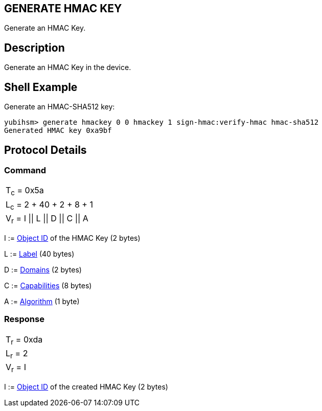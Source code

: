 == GENERATE HMAC KEY

Generate an HMAC Key.

== Description

Generate an HMAC Key in the device.

== Shell Example

Generate an HMAC-SHA512 key:

  yubihsm> generate hmackey 0 0 hmackey 1 sign-hmac:verify-hmac hmac-sha512
  Generated HMAC key 0xa9bf

== Protocol Details

=== Command

|=============================
|T~c~ = 0x5a
|L~c~ = 2 + 40 + 2 + 8 + 1
|V~r~ = I \|\| L \|\| D \|\| C \|\| A
|=============================

I := link:../Concepts/Object_ID.adoc[Object ID] of the HMAC Key (2 bytes)

L := link:../Concepts/Label.adoc[Label] (40 bytes)

D := link:../Concepts/Domain.adoc[Domains] (2 bytes)

C := link:../Concepts/Capability.adoc[Capabilities] (8 bytes)

A := link:../Concepts/Algorithms.adoc[Algorithm] (1 byte)

=== Response

|===========
|T~r~ = 0xda
|L~r~ = 2
|V~r~ = I
|===========

I := link:../Concepts/Object_ID.adoc[Object ID] of the created HMAC Key (2 bytes)
